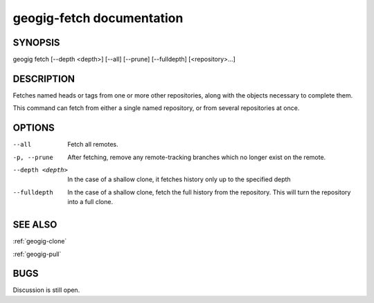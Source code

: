 
.. _geogig-fetch:

geogig-fetch documentation
###########################



SYNOPSIS
********
geogig fetch [--depth <depth>] [--all] [--prune] [--fulldepth] [<repository>...]


DESCRIPTION
***********

Fetches named heads or tags from one or more other repositories, along with the objects necessary to complete them.

This command can fetch from either a single named repository, or from several repositories at once.

OPTIONS
*******

--all          			Fetch all remotes.

-p, --prune    			After fetching, remove any remote-tracking branches which no longer exist on the remote.

--depth <depth>			In the case of a shallow clone, it fetches history only up to the specified depth

--fulldepth 			In the case of a shallow clone, fetch the full history from the repository. This will turn the repository into a full clone.

SEE ALSO
********

:ref:`geogig-clone`

:ref:`geogig-pull`

BUGS
****

Discussion is still open.

